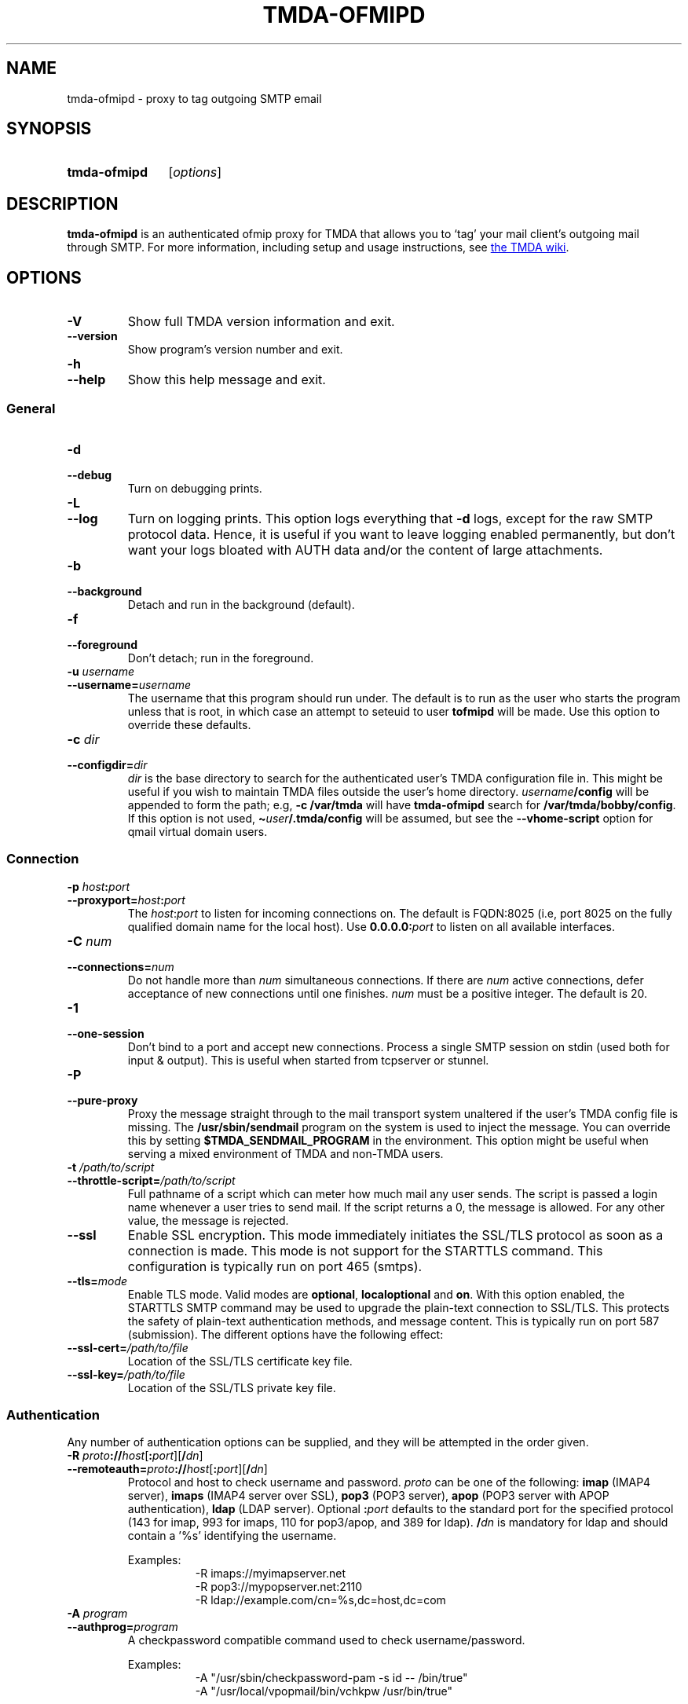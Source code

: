 '\" t
.\" Hey, EMACS: -*- nroff -*-
.TH TMDA-OFMIPD 1 "2010-01-25" TMDA "TMDA Programs"
.\" Please adjust this date whenever revising the manpage.
.\"
.\" Some roff macros, for reference:
.\" .nh        disable hyphenation
.\" .hy        enable hyphenation
.\" .ad l      left justify
.\" .ad b      justify to both left and right margins
.\" .nf        disable filling
.\" .fi        enable filling
.\" .br        insert line break
.\" .sp <n>    insert n+1 empty lines
.\" for manpage-specific macros, see man(7)
.\" **********************************************************************
.SH NAME
tmda\-ofmipd \- proxy to tag outgoing SMTP email
.\" **********************************************************************
.SH SYNOPSIS
.SY tmda\-ofmipd
.RI [ options ]
.YS
.\" **********************************************************************
.SH DESCRIPTION
.B \%tmda\-ofmipd
is an authenticated ofmip proxy for TMDA that allows you to `tag' your
mail client's outgoing mail through SMTP.  For more information,
including setup and usage instructions, see
.UR http://wiki.tmda.net/TmdaOfmipdHowto
the TMDA wiki
.UE .
.\" **********************************************************************
.SH OPTIONS
.TP
.B \-V
Show full TMDA version information and exit.
.TP
.B \-\-version
Show program's version number and exit.
.TP
.B \-h
.TQ
.B \-\-help
Show this help message and exit.
.SS General
.TP
.B \-d
.TQ
.B \-\-debug
Turn on debugging prints.
.TP
.B \-L
.TQ
.B \-\-log
Turn on logging prints.
This option logs everything that
.B \-d
logs, except for the raw SMTP protocol data.
Hence, it is useful if you want to leave logging enabled permanently, but
don't want your logs bloated with AUTH data and/or the content of large
attachments.
.TP
.B \-b
.TQ
.B \-\-background
Detach and run in the background (default).
.TP
.B \-f
.TQ
.B \-\-foreground
Don't detach; run in the foreground.
.TP
.BI "\-u " username
.TQ
.BI \-\-username= username
The username that this program should run under.
The default is to run as the user who starts the program unless that is
root, in which case an attempt to seteuid to user
.B \%tofmipd
will be made.
Use this option to override these defaults.
.TP
.BI \-c " dir
.TQ
.BI \-\-configdir= dir
.I dir
is the base directory to search for the authenticated user's TMDA
configuration file in.
This might be useful if you wish to maintain TMDA files outside the
user's home directory.
.IB username /config
will be appended to form the path; e.g,
.B \-c /var/tmda
will have
.B tmda\-ofmipd
search for
.BR /var/tmda/bobby/config .
If this option is not used,
.BI \(ti user /.tmda/config
will be assumed, but see the
.B \%\-\-vhome\-script
option for qmail virtual domain users.
.SS Connection
.TP
.BI "\-p " host : port
.TQ
.BI \-\-proxyport= host : port
The
.IR host : port
to listen for incoming connections on.
The default is FQDN:8025 (i.e, port 8025 on the fully qualified domain
name for the local host).
Use
.BI 0.0.0.0: port
to listen on all available interfaces.
.TP
.BI "\-C " num
.TQ
.BI \-\-connections= num
Do not handle more than
.I num
simultaneous connections.
If there are
.I num
active connections, defer acceptance of new connections until one
finishes.
.I num
must be a positive integer.
The default is 20.
.TP
.B \-1
.TQ
.B \-\-one\-session
Don't bind to a port and accept new connections.
Process a single SMTP session on stdin (used both for input & output).
This is useful when started from tcpserver or stunnel.
.TP
.B \-P
.TQ
.B \-\-pure\-proxy
Proxy the message straight through to the mail transport system unaltered
if the user's TMDA config file is missing.
The
.B /usr/sbin/sendmail
program on the system is used to inject the message.
You can override this by setting
.B \%$TMDA_SENDMAIL_PROGRAM
in the environment.
This option might be useful when serving a mixed environment of TMDA and
non-TMDA users.
.TP
.BI "\-t " /path/to/script
.TQ
.BI \-\-throttle\-script= /path/to/script
Full pathname of a script which can meter how much mail any user sends.
The script is passed a login name whenever a user tries to send mail.
If the script returns a 0, the message is allowed.
For any other value, the message is rejected.
.TP
.B \-\-ssl
Enable SSL encryption.
This mode immediately initiates the SSL/TLS protocol as soon as a
connection is made.
This mode is not support for the STARTTLS command.
This configuration is typically run on port 465 (smtps).
.TP
.BI \-\-tls= mode
Enable TLS mode.
Valid modes are
.BR \%optional ,
.B \%localoptional
and
.BR on .
With this option enabled, the STARTTLS SMTP command may be used to
upgrade the plain-text connection to SSL/TLS.
This protects the safety of plain-text authentication methods, and
message content.
This is typically run on port 587 (submission).
The different options have the following effect:
.TS
allbox, tab(;);
l l l
lB l l.
;T{
AUTH allowed before \%STARTTLS?
T};T{
AUTH after \%STARTTLS?
T}
optional;yes;yes
localoptional;T{
connections from localhost only
T};yes
on;no;yes
.TE
.TP
.BI \-\-ssl\-cert= /path/to/file
Location of the SSL/TLS certificate key file.
.TP
.BI \-\-ssl\-key= /path/to/file
Location of the SSL/TLS private key file.
.SS Authentication
Any number of authentication options can be supplied, and they will be
attempted in the order given.
.TP
.BI "\-R " proto :// host\fR[\fP : port\fR][\fP / dn\fR]
.TQ
.BI \-\-remoteauth= proto :// host\fR[\fP : port\fR][\fP / dn\fR]
Protocol and host to check username and password.
.I proto
can be one of the following:
.B \%imap
(IMAP4 server),
.B \%imaps
(IMAP4 server over SSL),
.B \%pop3
(POP3 server),
.B \%apop
(POP3 server with APOP authentication),
.B \%ldap
(LDAP server).
Optional
.BI : port
defaults to the standard port for the specified protocol (143 for imap,
993 for imaps, 110 for pop3/apop, and 389 for ldap).
.BI / dn
is mandatory for ldap and should contain a '%s' identifying the
username.
.IP
Examples:
.RS 1.5i
.EX
\-R imaps://myimapserver.net
\-R pop3://mypopserver.net:2110
\-R ldap://example.com/cn=%s,dc=host,dc=com
.EE
.RE
.TP
.BI "\-A " program
.TQ
.BI \-\-authprog= program
A checkpassword compatible command used to check username/password.
.IP
Examples:
.RS 1.5i
.EX
\-A "/usr/sbin/checkpassword\-pam \-s id \-\- /bin/true"
\-A "/usr/local/vpopmail/bin/vchkpw /usr/bin/true"
.EE
.RE
.IP
The program must be able to receive the username/password pair on
descriptor 3 and in the following format: `username\\0password\\0'.
Any program claiming to be checkpassword-compatible should be able to do
this.
If you can tell the program to accept input on another descriptor, such
as stdin, don't.
It won't work, because TMDA follows
.UR http://cr.yp.to/checkpwd/interface.html
the standard
.UE
exactly.
Also, checkpassword-type programs expect to find the name of another
program to run on their command line.
For
.BR \%tmda\-ofmipd 's
purpose,
.B /bin/true
is perfectly fine.
Note the position of the quotes in the Examples, which cause the the
whole string following the
.B \-A
to be passed as a single argument.
.TP
.BI "\-a " file
.TQ
.BI \-\-authfile= file
Path to the file holding authentication information for this proxy.
Default location is
.B /etc/tofmipd
if running as root/tofmipd, otherwise
.BI \(ti user /.tmda/tofmipd\fR.
Use this option to override these defaults.
.TP
.BI "\-m " service
.TQ
.BI \-\-pamauth= service
Authenticate using system username/password via PAM.
Requires the Python PAM module.
The argument is the name of a PAM service, commonly
.BR \%login .
.SS Virtual Domains
.TP
.BI "\-S " /path/to/script
.TQ
.BI \-\-vhome\-script= /path/to/script
Full pathname of a script that prints a virtual email user's home
directory on standard output.
.B \%tmda\-ofmipd
will read that and use it to build the path to the user's config file
instead of
.BI \(ti user /.tmda\fR.
The script must take two arguments, the user name and the domain, on its
command line.
This option is for use only with the VPopMail and VMailMgr add-ons to
qmail.
See the
.B contrib/
directory for sample scripts.
.TP
.BI "\-v " /path/to/file
.TQ
.BI \-\-vdomains\-path= /path/to/file
Full pathname to qmail's virtualdomains file.
The default is
.BR /var/qmail/control/virtualdomains .
This is also
.BR \%tmda\-ofmipd 's
default, so you normally won't need to set this parameter.
If you have installed qmail somewhere other than
.BR /var/qmail ,
you will need to set this so
.B \%tmda\-ofmipd
can find the virtualdomains file.
NOTE: This is only used when you have a qmail installation with virtual
domains using the VMailMgr add-on.
It implies that you will also set the
.B \%\-\-vhome\-script
option above.
.\" **********************************************************************
.\".SH SEE ALSO
.\" **********************************************************************
.SH AUTHOR
TMDA was written by
.MT jason@mastaler.com
Jason R. Mastaler
.ME .
.PP
This manual page was adapted from the program
.B \%\-\-help
output by
.MT kevin\-opensource@omegacrash.net
Kevin Goodsell
.ME ,
for the Debian project (but may be used by others).

